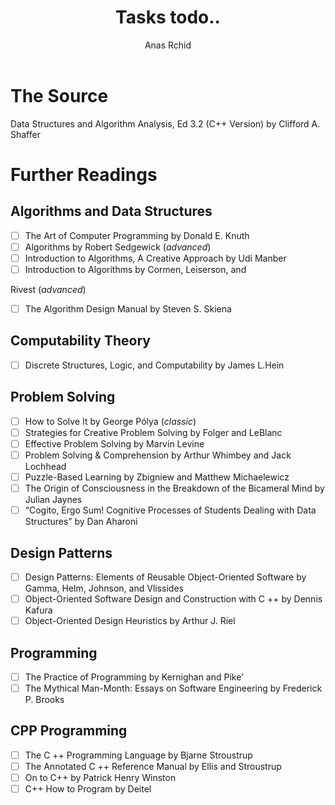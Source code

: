 #+TITLE: Tasks todo..
#+AUTHOR: Anas Rchid

* The Source
  Data Structures and Algorithm Analysis, Ed 3.2 (C++ Version) by Clifford A. Shaffer

* Further Readings
** Algorithms and  Data Structures
   + [ ] The Art of Computer Programming by Donald E. Knuth
   + [ ] Algorithms by Robert Sedgewick (/advanced/)
   + [ ] Introduction to Algorithms, A Creative Approach by Udi Manber
   + [ ] Introduction to Algorithms by Cormen, Leiserson, and
   Rivest (/advanced/)
   + [ ] The Algorithm Design Manual by Steven S. Skiena

** Computability Theory
   + [ ] Discrete Structures, Logic, and Computability by James L.Hein

** Problem Solving
   + [ ] How to Solve It by George Pólya (/classic/)
   + [ ] Strategies for Creative Problem Solving by Folger and LeBlanc
   + [ ] Effective Problem Solving by Marvin Levine
   + [ ] Problem Solving & Comprehension by Arthur Whimbey and Jack Lochhead
   + [ ] Puzzle-Based Learning by Zbigniew and Matthew Michaelewicz
   + [ ] The Origin of Consciousness in the Breakdown of the Bicameral Mind by Julian Jaynes
   + [ ] “Cogito, Ergo Sum! Cognitive Processes of Students Dealing with Data Structures” by Dan Aharoni

** Design Patterns
   + [ ] Design Patterns: Elements of Reusable Object-Oriented Software by Gamma, Helm, Johnson, and Vlissides 
   + [ ] Object-Oriented Software Design and Construction with C ++ by Dennis Kafura
   + [ ] Object-Oriented Design Heuristics by Arthur J. Riel

** Programming 
   + [ ] The Practice of Programming by Kernighan and Pike’
   + [ ] The Mythical Man-Month: Essays on Software Engineering by Frederick P. Brooks

** CPP Programming 
   + [ ] The C ++ Programming Language by Bjarne Stroustrup
   + [ ] The Annotated C ++ Reference Manual by Ellis and Stroustrup
   + [ ] On to C++ by Patrick Henry Winston
   + [ ] C++ How to Program by Deitel
